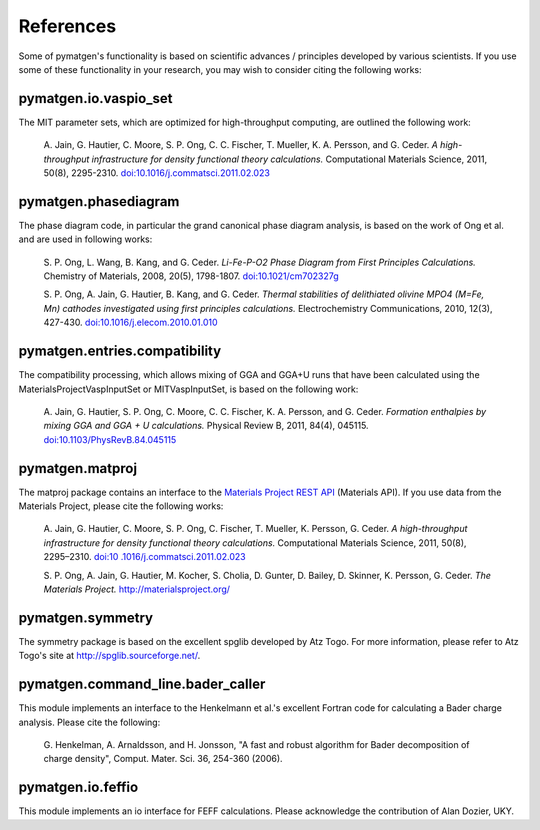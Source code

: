 References
==========

Some of pymatgen's functionality is based on scientific advances / principles
developed by various scientists. If you use some of these functionality in
your research, you may wish to consider citing the following works:

pymatgen.io.vaspio_set
----------------------

The MIT parameter sets, which are optimized for high-throughput computing, are
outlined the following work:

    A. Jain, G. Hautier, C. Moore, S. P. Ong, C. C. Fischer, T. Mueller,
    K. A. Persson, and G. Ceder. *A high-throughput infrastructure for density
    functional theory calculations.* Computational Materials Science, 2011,
    50(8), 2295-2310. `doi:10.1016/j.commatsci.2011.02.023
    <http://dx.doi.org/10.1016/j.commatsci.2011.02.023>`_

pymatgen.phasediagram
---------------------

The phase diagram code, in particular the grand canonical phase diagram
analysis, is based on the work of Ong et al. and are used in following works:

    S. P. Ong, L. Wang, B. Kang, and G. Ceder. *Li-Fe-P-O2 Phase Diagram from
    First Principles Calculations.* Chemistry of Materials, 2008, 20(5),
    1798-1807. `doi:10.1021/cm702327g <http://dx.doi.org/10.1021/cm702327g>`_

    S. P. Ong, A. Jain, G. Hautier, B. Kang, and G. Ceder. *Thermal stabilities
    of delithiated olivine MPO4 (M=Fe, Mn) cathodes investigated using first
    principles calculations.* Electrochemistry Communications, 2010, 12(3),
    427-430. `doi:10.1016/j.elecom.2010.01.010
    <http://dx.doi.org/10.1016/j.elecom.2010.01.010>`_

pymatgen.entries.compatibility
------------------------------

The compatibility processing, which allows mixing of GGA and GGA+U runs that
have been calculated using the MaterialsProjectVaspInputSet or MITVaspInputSet,
is based on the following work:

    A. Jain, G. Hautier, S. P. Ong, C. Moore, C. C. Fischer, K. A. Persson, and
    G. Ceder. *Formation enthalpies by mixing GGA and GGA + U calculations.*
    Physical Review B, 2011, 84(4), 045115. `doi:10.1103/PhysRevB.84.045115
    <http://dx.doi.org/10.1103/PhysRevB.84.045115>`_

pymatgen.matproj
----------------

The matproj package contains an interface to the `Materials Project REST API
<http://www.materialsproject.org/open>`_ (Materials API). If you use data
from the Materials Project, please cite the following works:

    A. Jain, G. Hautier, C. Moore, S. P. Ong, C. Fischer, T. Mueller,
    K. Persson, G. Ceder. *A high-throughput infrastructure for density
    functional theory calculations.* Computational Materials Science, 2011,
    50(8), 2295–2310. `doi:10 .1016/j.commatsci.2011.02.023
    <http://dx.doi.org/10 .1016/j.commatsci.2011.02.023>`_

    S. P. Ong, A. Jain, G. Hautier, M. Kocher, S. Cholia, D. Gunter, D. Bailey,
    D. Skinner, K. Persson, G. Ceder. *The Materials Project.*
    http://materialsproject.org/

pymatgen.symmetry
-----------------

The symmetry package is based on the excellent spglib developed by Atz Togo. For
more information, please refer to Atz Togo's site at
http://spglib.sourceforge.net/.

pymatgen.command_line.bader_caller
----------------------------------

This module implements an interface to the Henkelmann et al.'s excellent
Fortran code for calculating a Bader charge analysis. Please cite the
following:

    G. Henkelman, A. Arnaldsson, and H. Jonsson, "A fast and robust algorithm
    for Bader decomposition of charge density", Comput. Mater. Sci. 36,
    254-360 (2006).

pymatgen.io.feffio
------------------

This module implements an io interface for FEFF calculations. Please
acknowledge the contribution of Alan Dozier, UKY.